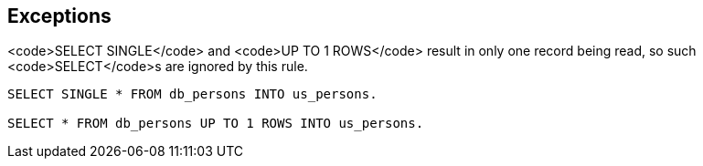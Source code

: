 == Exceptions

<code>SELECT SINGLE</code> and <code>UP TO 1 ROWS</code> result in only one record being read, so such <code>SELECT</code>s are ignored by this rule.

----
SELECT SINGLE * FROM db_persons INTO us_persons.

SELECT * FROM db_persons UP TO 1 ROWS INTO us_persons.
----